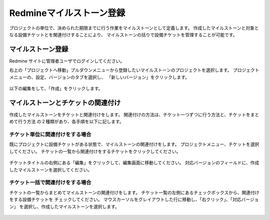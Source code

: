 Redmineマイルストーン登録
-------------------------

プロジェクトの単位で、決められた期限までに行う作業をマイルストーンとして定義します。
作成したマイルストーンと対象となる設備チケットとを関連付けすることにより、
マイルストーンの括りで設備チケットを管理することが可能です。

マイルストーン登録
^^^^^^^^^^^^^^^^^^

Redmine サイトに管理者ユーザでログインしてください。

右上の「プロジェクトへ移動」プルダウンメニューから登録したいマイルストーンのプロジェクトを選択します。
プロジェクトメニューの、設定、バージョンのタブを選択し、
「新しいバージョン」をクリックします。

   .. figure:: image/03_02_newMilestone2.png
      :align: center
      :alt: Regist Milestone2

以下の編集をして、「作成」をクリックします。

   .. figure:: image/03_03_newMilestone3.png
      :align: center
      :alt: Regist Milestone3

マイルストーンとチケットの関連付け
^^^^^^^^^^^^^^^^^^^^^^^^^^^^^^^^^^

作成したマイルストーンをチケットと関連付けをします。
関連付けの方法は、チケット一つずつに行う方法と、チケットをまとめて行う方法
の２種類があり、各手順を以下に記します。

チケット単位に関連付けをする場合
~~~~~~~~~~~~~~~~~~~~~~~~~~~~~~~~

既にプロジェクトに設備チケットがある状態で、マイルストーンの関連付けをします。
プロジェクトメニュー、チケットを選択してください。
チケットの一覧から関連付けをするチケットをクリックしてください。

   .. figure:: image/03_04_editMilestone0.png
      :align: center
      :alt: Edit Milestone
      :width: 720px

チケットタイトルの右側にある「編集」をクリックして、編集画面に移動してください。
対応バージョンのフィールドに、作成したマイルストーンを選択してください。

   .. figure:: image/03_04_editMilestone1.png
      :align: center
      :alt: Edit Milestone
      :width: 720px

チケット一括で関連付けをする場合
~~~~~~~~~~~~~~~~~~~~~~~~~~~~~~~~

チケットの一覧からまとめてマイルストーンの関連付けをします。
チケット一覧の左側にあるチェックボックスから、関連付けをする設備チケットを
チェックしてください。
マウスカーソルをグレイアウトした行に移動し、「右クリック」、「対応バージョン」
を選択し、作成したマイルストーンを選択します。

   .. figure:: image/03_04_editMilestone2.png
      :align: center
      :alt: Edit Milestone
      :width: 720px
